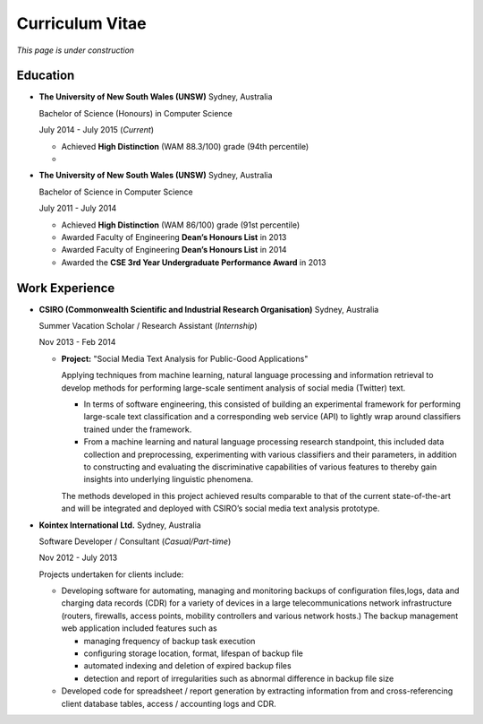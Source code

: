 ================
Curriculum Vitae
================

*This page is under construction*

Education
---------

- **The University of New South Wales (UNSW)** Sydney, Australia

  Bachelor of Science (Honours) in Computer Science

  July 2014 - July 2015 (*Current*)

  * Achieved **High Distinction** (WAM 88.3/100) grade (94th percentile)
  * 

- **The University of New South Wales (UNSW)** Sydney, Australia 

  Bachelor of Science in Computer Science

  July 2011 - July 2014

  * Achieved **High Distinction** (WAM 86/100) grade (91st percentile)
  * Awarded Faculty of Engineering **Dean’s Honours List** in 2013
  * Awarded Faculty of Engineering **Dean’s Honours List** in 2014
  * Awarded the **CSE 3rd Year Undergraduate Performance Award** in 2013

Work Experience
---------------

- **CSIRO (Commonwealth Scientific and Industrial Research Organisation)** Sydney, Australia

  Summer Vacation Scholar / Research Assistant (*Internship*)

  Nov 2013 - Feb 2014

  * **Project:** "Social Media Text Analysis for Public-Good Applications"

    Applying techniques from machine learning, natural language processing 
    and information retrieval to develop methods for performing large-scale 
    sentiment analysis of social media (Twitter) text.

    + In terms of software engineering, this consisted of building an 
      experimental framework for performing large-scale text classification 
      and a corresponding web service (API) to lightly wrap around classifiers 
      trained under the framework.
    + From a machine learning and natural language processing research 
      standpoint, this included data collection and preprocessing, experimenting 
      with various classifiers and their parameters, in addition to constructing 
      and evaluating the discriminative capabilities of various features to 
      thereby gain insights into underlying linguistic phenomena.

    The methods developed in this project achieved results comparable to that 
    of the current state-of-the-art and will be integrated and deployed with 
    CSIRO’s social media text analysis prototype.

- **Kointex International Ltd.** Sydney, Australia

  Software Developer / Consultant (*Casual/Part-time*)

  Nov 2012 - July 2013

  Projects undertaken for clients include:
  
  * Developing software for automating, managing and monitoring backups of configuration 
    files,logs, data and charging data records (CDR) for a variety of devices in a 
    large telecommunications network infrastructure (routers, firewalls, access points, 
    mobility controllers and various network hosts.) The backup management web application 
    included features such as

    + managing frequency of backup task execution
    + configuring storage location, format, lifespan of backup file
    + automated indexing and deletion of expired backup files
    + detection and report of irregularities such as abnormal difference in backup file size

  * Developed code for spreadsheet / report generation by extracting information from and 
    cross-referencing client database tables, access / accounting logs and CDR.
